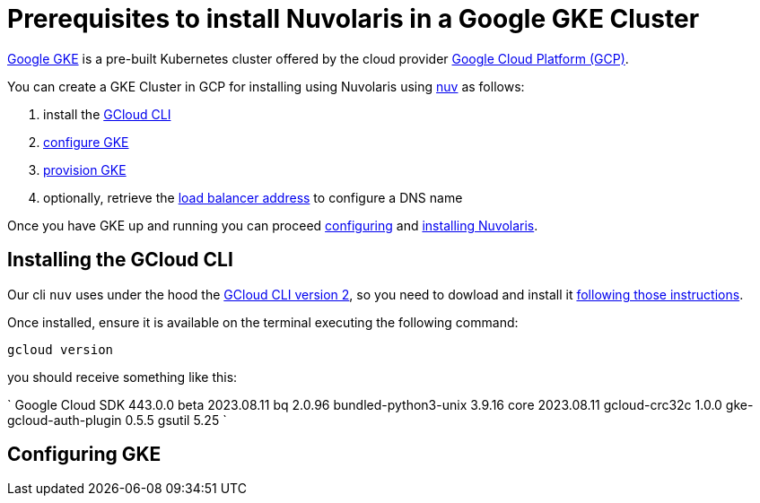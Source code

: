 = Prerequisites to install Nuvolaris in a Google GKE Cluster

https://cloud.google.com/kubernetes-engine[Google GKE] is a pre-built Kubernetes cluster offered by the cloud provider https://cloud.google.com/gcp[Google Cloud Platform (GCP)].

You can create a GKE Cluster in GCP for installing using Nuvolaris using xref:download.adoc[nuv] as follows:

. install the <<install-cli, GCloud CLI>>
. <<configure, configure GKE>>
. <<provision, provision GKE>>
. optionally, retrieve the <<retrieve-lb, load balancer address>> to configure a DNS name

Once you have GKE up and running you can proceed xref:configure.adoc[configuring] and xref:install-cluster.adoc[installing Nuvolaris].

[#install-cli]
== Installing the GCloud CLI

Our cli `nuv` uses under the hood the https://cloud.google.com/sdk/gcloud[GCloud CLI version 2], so you need to dowload and install it https://cloud.google.com/sdk/docs/install[following those instructions].

Once installed, ensure it is available on the terminal executing the following command:

----
gcloud version
----

you should receive something like this:

====
`
Google Cloud SDK 443.0.0
beta 2023.08.11
bq 2.0.96
bundled-python3-unix 3.9.16
core 2023.08.11
gcloud-crc32c 1.0.0
gke-gcloud-auth-plugin 0.5.5
gsutil 5.25
`
====

[#configure]
== Configuring GKE
